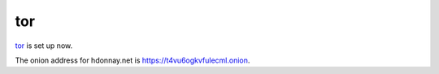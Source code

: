 ===
tor
===

tor_ is set up now.

The onion address for hdonnay.net is https://t4vu6ogkvfulecml.onion.

.. _tor: http://torproject.org/

